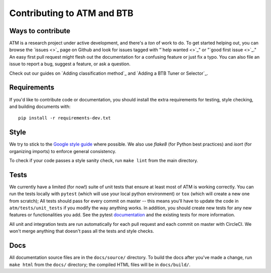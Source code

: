 Contributing to ATM and BTB
===========================

Ways to contribute
------------------
ATM is a research project under active development, and there's a *ton* of work
to do. To get started helping out, you can browse the `issues <>`_ page on
Github and look for issues tagged with "`help wanted <>`_" or "`good first issue
<>`_." An easy first pull request might flesh out the documentation for a
confusing feature or just fix a typo. You can also file an issue to report a
bug, suggest a feature, or ask a question. 

Check out our guides on `Adding classification method`_ and `Adding a BTB Tuner
or Selector`_.

Requirements
------------
If you'd like to contribute code or documentation, you should install the extra
requirements for testing, style checking, and building documents with::

    pip install -r requirements-dev.txt

Style
-----
We try to stick to the `Google style guide
<https://google.github.io/styleguide/pyguide.html>`_ where possible. We also use
`flake8` (for Python best practices) and `isort` (for organizing imports) to
enforce general consistency.

To check if your code passes a style sanity check, run ``make lint`` from the
main directory.

Tests
-----
We currently have a limited (for now!) suite of unit tests that ensure at least
most of ATM is working correctly. You can run the tests locally with ``pytest``
(which will use your local python environment) or ``tox`` (which will create a
new one from scratch); All tests should pass for every commit on master -- this 
means you'll have to update the code in ``atm/tests/unit_tests`` if you modify
the way anything works. In addition, you should create new tests for any new 
features or functionalities you add. See the pytest `documentation
<https://pytest.link>`_ and the existing tests for more information.

All unit and integration tests are run automatically for each pull request and
each commit on master with CircleCI. We won't merge anything that doesn't pass
all the tests and style checks.

Docs
----
All documentation source files are in the ``docs/source/`` directory. To build
the docs after you've made a change, run ``make html`` from the ``docs/``
directory; the compiled HTML files will be in ``docs/build/``.
